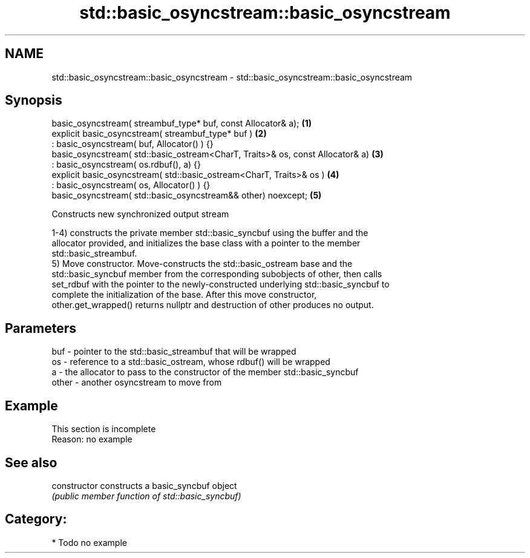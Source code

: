 .TH std::basic_osyncstream::basic_osyncstream 3 "2019.03.28" "http://cppreference.com" "C++ Standard Libary"
.SH NAME
std::basic_osyncstream::basic_osyncstream \- std::basic_osyncstream::basic_osyncstream

.SH Synopsis
   basic_osyncstream( streambuf_type* buf, const Allocator& a);                  \fB(1)\fP
   explicit basic_osyncstream( streambuf_type* buf )                             \fB(2)\fP
   : basic_osyncstream( buf, Allocator() ) {}
   basic_osyncstream( std::basic_ostream<CharT, Traits>& os, const Allocator& a) \fB(3)\fP
   : basic_osyncstream( os.rdbuf(), a) {}
   explicit basic_osyncstream( std::basic_ostream<CharT, Traits>& os )           \fB(4)\fP
   : basic_osyncstream( os, Allocator() ) {}
   basic_osyncstream( std::basic_osyncstream&& other) noexcept;                  \fB(5)\fP

   Constructs new synchronized output stream

   1-4) constructs the private member std::basic_syncbuf using the buffer and the
   allocator provided, and initializes the base class with a pointer to the member
   std::basic_streambuf.
   5) Move constructor. Move-constructs the std::basic_ostream base and the
   std::basic_syncbuf member from the corresponding subobjects of other, then calls
   set_rdbuf with the pointer to the newly-constructed underlying std::basic_syncbuf to
   complete the initialization of the base. After this move constructor,
   other.get_wrapped() returns nullptr and destruction of other produces no output.

.SH Parameters

   buf   - pointer to the std::basic_streambuf that will be wrapped
   os    - reference to a std::basic_ostream, whose rdbuf() will be wrapped
   a     - the allocator to pass to the constructor of the member std::basic_syncbuf
   other - another osyncstream to move from

.SH Example

    This section is incomplete
    Reason: no example

.SH See also

   constructor   constructs a basic_syncbuf object
                 \fI(public member function of std::basic_syncbuf)\fP 

.SH Category:

     * Todo no example
